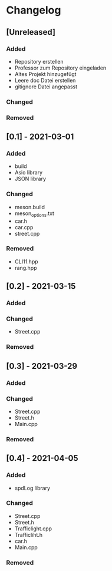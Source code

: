 * Changelog
** [Unreleased]
*** Added
- Repository erstellen
- Professor zum Repository eingeladen
- Altes Projekt hinzugefügt
- Leere doc Datei erstellen
- gitignore Datei angepasst
*** Changed
*** Removed

** [0.1] - 2021-03-01
*** Added
- build
- Asio library
- JSON library
*** Changed
- meson.build
- meson_options.txt
- car.h
- car.cpp
- street.cpp
*** Removed
- CLI11.hpp
- rang.hpp

** [0.2] - 2021-03-15
*** Added
*** Changed
- Street.cpp
*** Removed

** [0.3] - 2021-03-29
*** Added
*** Changed
- Street.cpp
- Street.h
- Main.cpp
*** Removed

** [0.4] - 2021-04-05
*** Added
- spdLog library
*** Changed
- Street.cpp
- Street.h
- Trafficlight.cpp
- Trafficliht.h
- car.h
- Main.cpp
*** Removed


